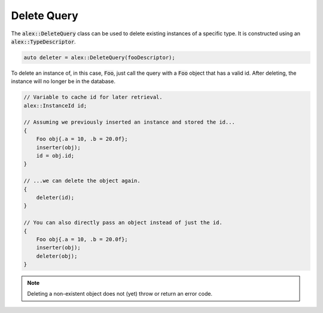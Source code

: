 Delete Query
============

The :code:`alex::DeleteQuery` class can be used to delete existing instances of a specific type. It is constructed using
an :code:`alex::TypeDescriptor`.

.. code-block:: cpp

    auto deleter = alex::DeleteQuery(fooDescriptor);

To delete an instance of, in this case, :code:`Foo`, just call the query with a :code:`Foo` object that has a valid id.
After deleting, the instance will no longer be in the database.

.. code-block:: cpp

    // Variable to cache id for later retrieval.
    alex::InstanceId id;

    // Assuming we previously inserted an instance and stored the id...
    {
        Foo obj{.a = 10, .b = 20.0f};
        inserter(obj);
        id = obj.id;
    }

    // ...we can delete the object again.
    {
        deleter(id);
    }

    // You can also directly pass an object instead of just the id.
    {
        Foo obj{.a = 10, .b = 20.0f};
        inserter(obj);
        deleter(obj);
    }

.. note::

    Deleting a non-existent object does not (yet) throw or return an error code.
